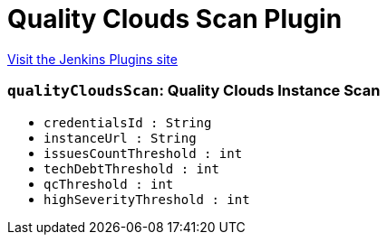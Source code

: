 = Quality Clouds Scan Plugin
:page-layout: pipelinesteps

:notitle:
:description:
:author:
:email: jenkinsci-users@googlegroups.com
:sectanchors:
:toc: left
:compat-mode!:


++++
<a href="https://plugins.jenkins.io/qualityclouds">Visit the Jenkins Plugins site</a>
++++


=== `qualityCloudsScan`: Quality Clouds Instance Scan
++++
<ul><li><code>credentialsId : String</code>
</li>
<li><code>instanceUrl : String</code>
</li>
<li><code>issuesCountThreshold : int</code>
</li>
<li><code>techDebtThreshold : int</code>
</li>
<li><code>qcThreshold : int</code>
</li>
<li><code>highSeverityThreshold : int</code>
</li>
</ul>


++++
